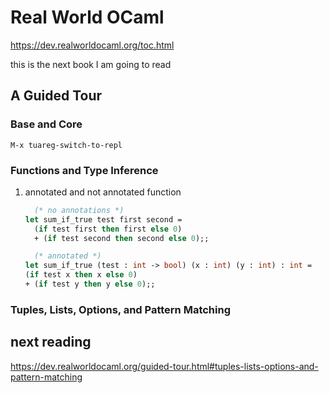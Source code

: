 * Real World OCaml

https://dev.realworldocaml.org/toc.html

this is the next book I am going to read

** A Guided Tour

*** Base and Core
#+begin_example
M-x tuareg-switch-to-repl
#+end_example

*** Functions and Type Inference

**** annotated and not annotated function
#+begin_src ocaml
    (* no annotations *)
  let sum_if_true test first second =
    (if test first then first else 0)
    + (if test second then second else 0);;

    (* annotated *)
  let sum_if_true (test : int -> bool) (x : int) (y : int) : int =
  (if test x then x else 0)
  + (if test y then y else 0);;
#+end_src

*** Tuples, Lists, Options, and Pattern Matching

** next reading

https://dev.realworldocaml.org/guided-tour.html#tuples-lists-options-and-pattern-matching
